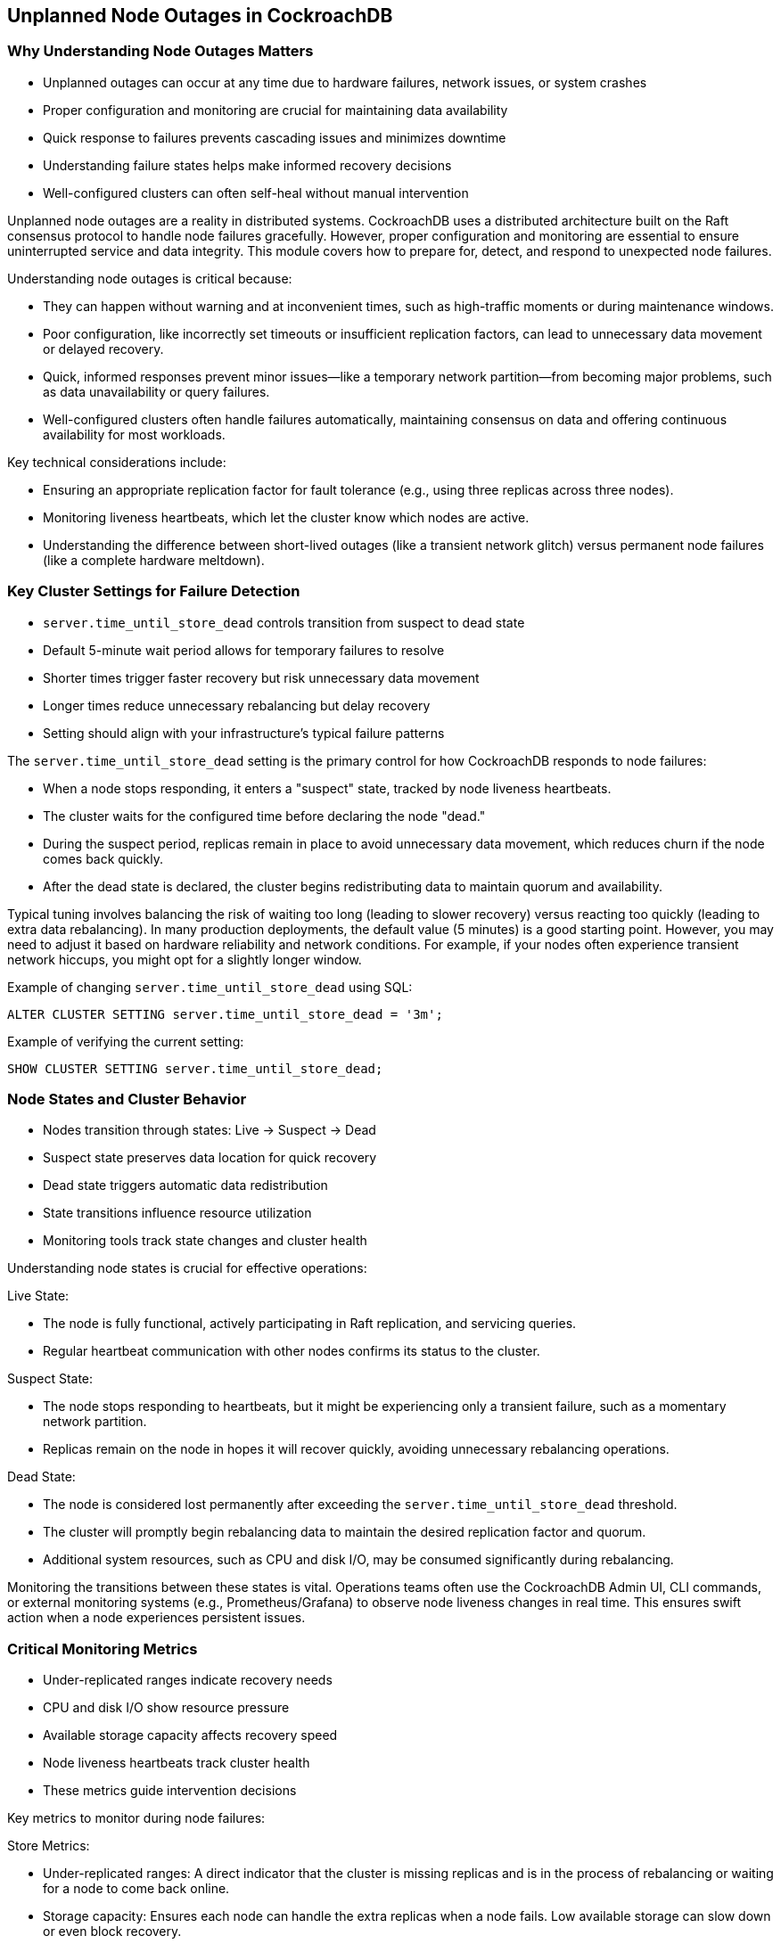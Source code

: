 == Unplanned Node Outages in CockroachDB

=== Why Understanding Node Outages Matters
* Unplanned outages can occur at any time due to hardware failures, network issues, or system crashes
* Proper configuration and monitoring are crucial for maintaining data availability
* Quick response to failures prevents cascading issues and minimizes downtime
* Understanding failure states helps make informed recovery decisions
* Well-configured clusters can often self-heal without manual intervention

[.notes]
--
Unplanned node outages are a reality in distributed systems. CockroachDB uses a distributed architecture built on the Raft consensus protocol to handle node failures gracefully. However, proper configuration and monitoring are essential to ensure uninterrupted service and data integrity. This module covers how to prepare for, detect, and respond to unexpected node failures.

Understanding node outages is critical because:

- They can happen without warning and at inconvenient times, such as high-traffic moments or during maintenance windows.
- Poor configuration, like incorrectly set timeouts or insufficient replication factors, can lead to unnecessary data movement or delayed recovery.
- Quick, informed responses prevent minor issues—like a temporary network partition—from becoming major problems, such as data unavailability or query failures.
- Well-configured clusters often handle failures automatically, maintaining consensus on data and offering continuous availability for most workloads.

Key technical considerations include:

- Ensuring an appropriate replication factor for fault tolerance (e.g., using three replicas across three nodes).
- Monitoring liveness heartbeats, which let the cluster know which nodes are active.
- Understanding the difference between short-lived outages (like a transient network glitch) versus permanent node failures (like a complete hardware meltdown).
--

=== Key Cluster Settings for Failure Detection
* `server.time_until_store_dead` controls transition from suspect to dead state
* Default 5-minute wait period allows for temporary failures to resolve
* Shorter times trigger faster recovery but risk unnecessary data movement
* Longer times reduce unnecessary rebalancing but delay recovery
* Setting should align with your infrastructure's typical failure patterns

[.notes]
--
The `server.time_until_store_dead` setting is the primary control for how CockroachDB responds to node failures:

- When a node stops responding, it enters a "suspect" state, tracked by node liveness heartbeats.
- The cluster waits for the configured time before declaring the node "dead."
- During the suspect period, replicas remain in place to avoid unnecessary data movement, which reduces churn if the node comes back quickly.
- After the dead state is declared, the cluster begins redistributing data to maintain quorum and availability.

Typical tuning involves balancing the risk of waiting too long (leading to slower recovery) versus reacting too quickly (leading to extra data rebalancing). In many production deployments, the default value (5 minutes) is a good starting point. However, you may need to adjust it based on hardware reliability and network conditions. For example, if your nodes often experience transient network hiccups, you might opt for a slightly longer window.

Example of changing `server.time_until_store_dead` using SQL:

[source,sql]
----
ALTER CLUSTER SETTING server.time_until_store_dead = '3m';
----

Example of verifying the current setting:

[source,sql]
----
SHOW CLUSTER SETTING server.time_until_store_dead;
----

--

=== Node States and Cluster Behavior
* Nodes transition through states: Live → Suspect → Dead
* Suspect state preserves data location for quick recovery
* Dead state triggers automatic data redistribution
* State transitions influence resource utilization
* Monitoring tools track state changes and cluster health

[.notes]
--
Understanding node states is crucial for effective operations:

Live State:

- The node is fully functional, actively participating in Raft replication, and servicing queries.
- Regular heartbeat communication with other nodes confirms its status to the cluster.

Suspect State:

- The node stops responding to heartbeats, but it might be experiencing only a transient failure, such as a momentary network partition.
- Replicas remain on the node in hopes it will recover quickly, avoiding unnecessary rebalancing operations.

Dead State:

- The node is considered lost permanently after exceeding the `server.time_until_store_dead` threshold.
- The cluster will promptly begin rebalancing data to maintain the desired replication factor and quorum.
- Additional system resources, such as CPU and disk I/O, may be consumed significantly during rebalancing.

Monitoring the transitions between these states is vital. Operations teams often use the CockroachDB Admin UI, CLI commands, or external monitoring systems (e.g., Prometheus/Grafana) to observe node liveness changes in real time. This ensures swift action when a node experiences persistent issues.
--

=== Critical Monitoring Metrics
* Under-replicated ranges indicate recovery needs
* CPU and disk I/O show resource pressure
* Available storage capacity affects recovery speed
* Node liveness heartbeats track cluster health
* These metrics guide intervention decisions

[.notes]
--
Key metrics to monitor during node failures:

Store Metrics:

- Under-replicated ranges: A direct indicator that the cluster is missing replicas and is in the process of rebalancing or waiting for a node to come back online.
- Storage capacity: Ensures each node can handle the extra replicas when a node fails. Low available storage can slow down or even block recovery.

System Metrics:

- CPU usage: Elevated usage can occur during rebalancing, compactions, or when queries are rerouted away from the failed node.
- Disk I/O: Data movement generates additional read/write activity, potentially causing performance impacts.
- Memory usage: Rebalancing and increased workload can strain memory resources if the cluster is undersized.
- Heartbeat success: Monitors node liveness. A significant drop indicates possible communication issues, resource exhaustion, or node failures.

Use these metrics to determine:

- Whether the cluster’s self-healing process (automatic rebalancing of replicas) is progressing efficiently.
- If additional capacity or manual intervention is required to maintain performance.
- When it is safe to remove or recommission nodes based on the success or failure of recovery steps.
--

=== Recovery Strategies and Best Practices
* Configure monitoring alerts for early detection
* Assess resource capacity before recovery actions
* Add nodes when self-healing is overwhelmed
* Remove dead nodes only after confirming state
* Verify full recovery through testing

[.notes]
--
Best practices for handling unplanned outages:

Preparation:
- Configure appropriate monitoring dashboards and alerts (e.g., alert on under-replicated ranges or node liveness heartbeat failures).
- Understand normal cluster performance metrics to detect anomalies quickly.
- Plan for adequate capacity, ensuring that each node can absorb extra replicas in the event another node fails.
- Document clear recovery procedures to reduce downtime during critical events.

Recovery Process:
1. Detect and confirm the failure, using heartbeat metrics and system logs.
2. Monitor self-healing progress by observing under-replicated ranges and cluster logs.
3. Scale out by adding nodes if rebalancing saturates existing resources (e.g., CPU, disk I/O).
4. Remove dead nodes from the cluster once certain they won’t rejoin. In CockroachDB, you might decommission a node via:
+
[source,bash]
----
cockroach node decommission <node-id> --host=<host> --port=<port>
----
+
5. Verify cluster stability by confirming that under-replicated ranges have returned to normal and that no remaining errors persist.

Key considerations:

- Balancing quick recovery with overall cluster stability is essential. A cluster that rebalances too aggressively can degrade performance.
- Proactively monitor resource usage during recovery to avoid compounding issues.
- Validate that all impacted replicas have been restored to the desired replication factor and that the cluster remains consistent and responsive.
--

=== Summary
* Unplanned outages require balanced recovery strategies
* Proper configuration prevents unnecessary data movement
* Monitoring guides intervention decisions
* Quick response prevents cascading issues
* Testing ensures complete recovery

[.notes]
--
Key takeaways:
1. Configuration impacts recovery behavior: Adjust settings like `server.time_until_store_dead` for optimal failover detection.
2. Monitoring is essential: Stay ahead of failures with alerts on node liveness, storage capacity, and under-replicated ranges.
3. Quick response prevents bigger problems: A timely reaction can avoid data availability issues and performance degradation.
4. Testing confirms full recovery: Always validate that ranges are fully replicated and that no critical alerts remain.
5. Documentation supports consistent responses: Keep detailed runbooks so operators can confidently follow established procedures.

Remember:
- Balance speed with stability when tuning failure detection settings.
- Monitor key metrics (CPU, disk I/O, memory, node liveness) before, during, and after a failure.
- Add capacity when needed to accommodate data rebalance.
- Verify full recovery by ensuring all replicas are re-established.
- Document and review each outage event to improve future response strategies.
--

=== Exercise Preview: Handling Node Failures
* Practice configuring failure detection settings
* Monitor cluster behavior during node failure
* Implement emergency scale-out procedures
* Remove dead nodes safely
* Verify cluster recovery and stability

[.notes]
--
The upcoming exercise will provide hands-on experience with node failure handling in CockroachDB:

Learning Objectives:
- Configure critical cluster settings (e.g., adjusting `server.time_until_store_dead`).
- Monitor cluster health (via CockroachDB Admin UI or external monitoring) to detect and evaluate the impact of a node failure.
- Execute emergency scale-out procedures: add one or more nodes to handle rebalancing load.
- Safely remove dead or decommissioned nodes after confirming they cannot rejoin.
- Verify the cluster’s recovery, ensuring replicas are fully up-replicated and performance is stable.

You will:
1. Configure `server.time_until_store_dead` to a value suitable for your environment.
2. Observe cluster behavior and metrics (under-replicated ranges, node liveness).
3. Add nodes if rebalancing or capacity constraints require additional resources.
4. Use `cockroach node decommission` to remove a permanently failed node.
5. Check under-replicated ranges and metrics to confirm the cluster has stabilized.
--

